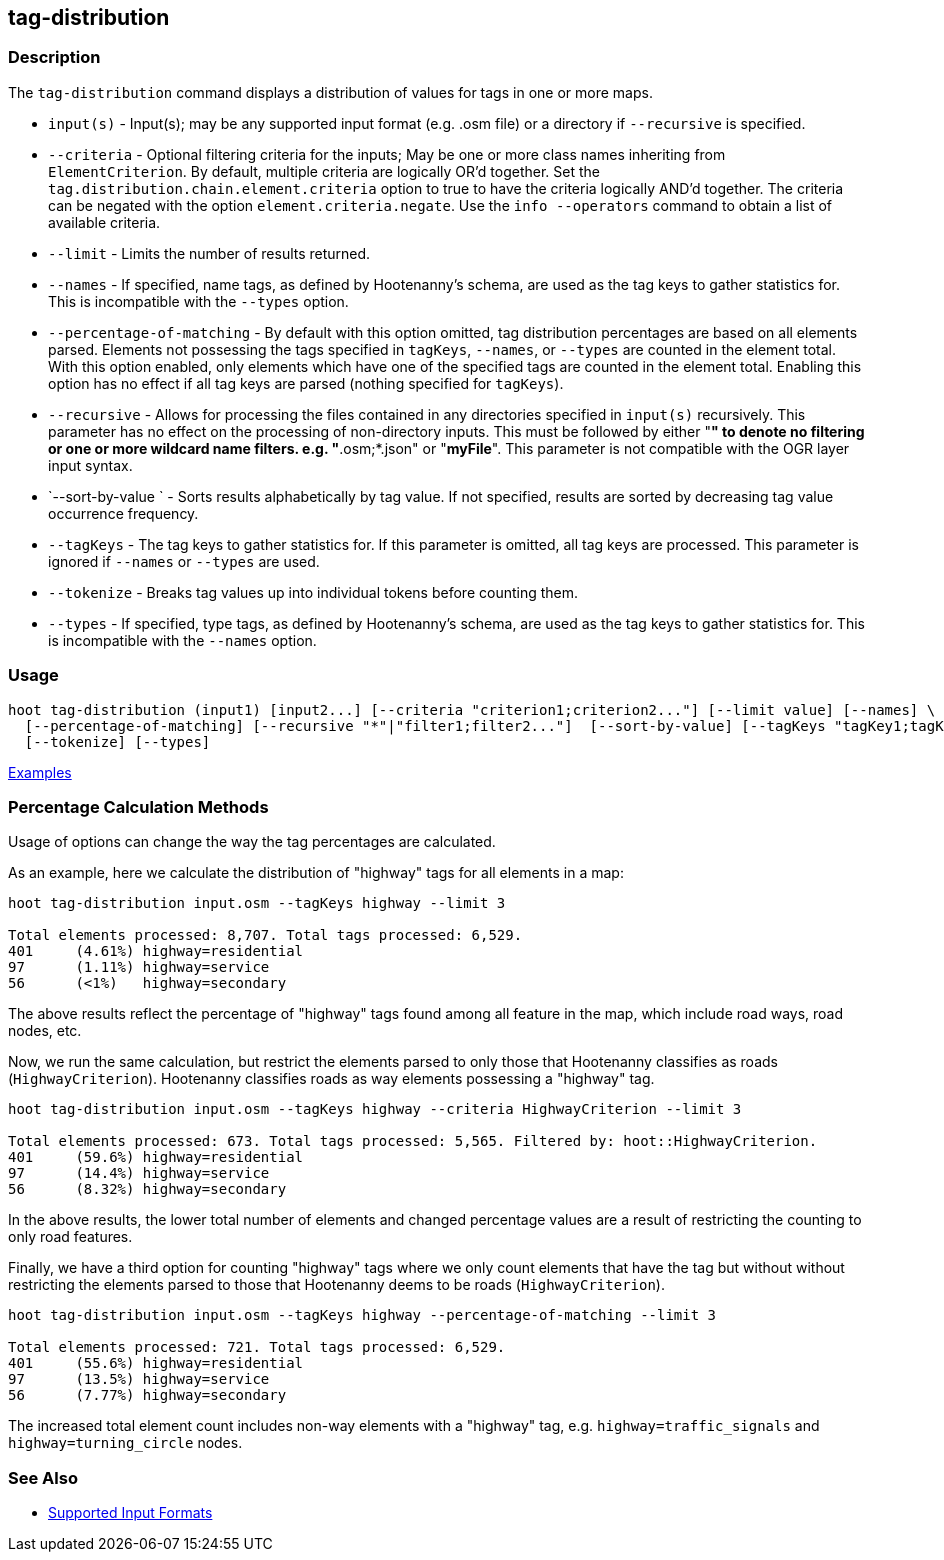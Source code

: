 [[tag-distribution]]
== tag-distribution

=== Description

The `tag-distribution` command displays a distribution of values for tags in one or more maps.

* `input(s)`                 - Input(s); may be any supported input format (e.g. .osm file) or a 
                               directory if `--recursive` is specified.
* `--criteria`               - Optional filtering criteria for the inputs; May be one or more class 
                               names inheriting from 
                               `ElementCriterion`. By default, multiple criteria are logically OR'd
                               together. Set the `tag.distribution.chain.element.criteria` option to 
                               true to have the criteria logically AND'd together. The criteria can 
                               be negated with the option `element.criteria.negate`.
                               Use the `info --operators` command to obtain a list of available 
                               criteria.
* `--limit`                  - Limits the number of results returned.
* `--names`                  - If specified, name tags, as defined by Hootenanny's schema, are used 
                               as the tag keys to 
                               gather statistics for. This is incompatible with the `--types` option.
* `--percentage-of-matching` - By default with this option omitted, tag distribution percentages are 
                               based on all elements
                               parsed. Elements not possessing the tags specified in `tagKeys`, 
                               `--names`, or `--types` are counted in the element total. With this 
                               option enabled, only elements which have one of the specified tags 
                               are counted in the element total. Enabling this option has no effect 
                               if all tag keys are parsed (nothing specified for `tagKeys`).
* `--recursive`              - Allows for processing the files contained in any directories 
                               specified in `input(s)` recursively. This parameter has no effect on 
                               the processing of non-directory inputs. This must be followed by 
                               either "*" to denote no filtering or one or more wildcard name 
                               filters. e.g. "*.osm;*.json" or "*myFile*". This parameter is not 
                               compatible with the OGR layer input syntax.
* `--sort-by-value `         - Sorts results alphabetically by tag value. If not specified, results 
                               are sorted by decreasing tag value occurrence frequency.
* `--tagKeys`                - The tag keys to gather statistics for. If this parameter is omitted, 
                               all tag keys are processed. This parameter is ignored if `--names` or 
                               `--types` are used.
* `--tokenize`               - Breaks tag values up into individual tokens before counting them.
* `--types`                  - If specified, type tags, as defined by Hootenanny's schema, are used 
                               as the tag keys to gather statistics for. This is incompatible with 
                               the `--names` option.

=== Usage

--------------------------------------
hoot tag-distribution (input1) [input2...] [--criteria "criterion1;criterion2..."] [--limit value] [--names] \
  [--percentage-of-matching] [--recursive "*"|"filter1;filter2..."]  [--sort-by-value] [--tagKeys "tagKey1;tagKey2..."] \
  [--tokenize] [--types]
--------------------------------------

https://github.com/ngageoint/hootenanny/blob/master/docs/user/CommandLineExamples.asciidoc#display-the-distribution-of-highway-tags-for-roads-in-a-map[Examples]

=== Percentage Calculation Methods

Usage of options can change the way the tag percentages are calculated. 

As an example, here we calculate the distribution of "highway" tags for all elements in a map:

-----
hoot tag-distribution input.osm --tagKeys highway --limit 3

Total elements processed: 8,707. Total tags processed: 6,529.
401	(4.61%)	highway=residential
97	(1.11%)	highway=service
56	(<1%)	highway=secondary
-----

The above results reflect the percentage of "highway" tags found among all feature in the map, which 
include road ways, road nodes, etc.

Now, we run the same calculation, but restrict the elements parsed to only those that Hootenanny 
classifies as roads (`HighwayCriterion`). Hootenanny classifies roads as way elements possessing a 
"highway" tag.

-----
hoot tag-distribution input.osm --tagKeys highway --criteria HighwayCriterion --limit 3

Total elements processed: 673. Total tags processed: 5,565. Filtered by: hoot::HighwayCriterion.
401	(59.6%)	highway=residential
97	(14.4%)	highway=service
56	(8.32%)	highway=secondary
-----

In the above results, the lower total number of elements and changed percentage values are a result 
of restricting the counting to only road features. 

Finally, we have a third option for counting "highway" tags where we only count elements that have 
the tag but without without restricting the elements parsed to those that Hootenanny deems to be 
roads (`HighwayCriterion`).

-----
hoot tag-distribution input.osm --tagKeys highway --percentage-of-matching --limit 3

Total elements processed: 721. Total tags processed: 6,529.
401	(55.6%)	highway=residential
97	(13.5%)	highway=service
56	(7.77%)	highway=secondary
-----

The increased total element count includes non-way elements with a "highway" tag, e.g. 
`highway=traffic_signals` and `highway=turning_circle` nodes.

=== See Also

* https://github.com/ngageoint/hootenanny/blob/master/docs/user/SupportedDataFormats.asciidoc#applying-changes-1[Supported Input Formats]
